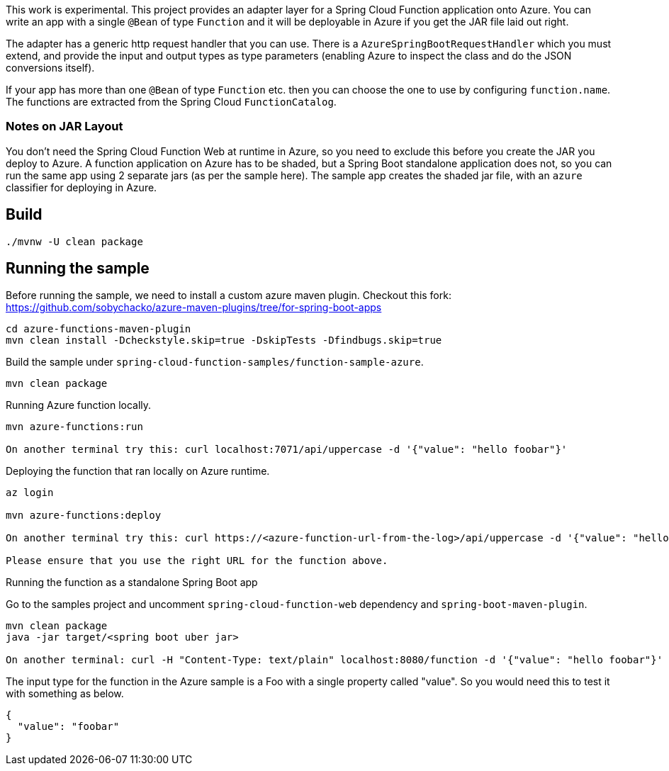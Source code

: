 This work is experimental.
This project provides an adapter layer for a Spring Cloud Function application onto Azure.
You can write an app with a single `@Bean` of type `Function` and it will be deployable in Azure if you get the JAR file laid out right.

The adapter has a generic http request handler that you can use.
There is a `AzureSpringBootRequestHandler` which you must extend, and provide the input and output types as type parameters (enabling Azure to inspect the class and do the JSON conversions itself).

If your app has more than one `@Bean` of type `Function` etc. then you can choose the one to use by configuring `function.name`.
The functions are extracted from the Spring Cloud `FunctionCatalog`.

=== Notes on JAR Layout

You don't need the Spring Cloud Function Web at runtime in Azure, so you need to exclude this before you create the JAR you deploy to Azure.
A function application on Azure has to be shaded, but a Spring Boot standalone application does not, so you can run the same app using 2 separate jars (as per the sample here).
The sample app creates the shaded jar file, with an `azure` classifier for deploying in Azure.

== Build

----
./mvnw -U clean package
----

== Running the sample

Before running the sample, we need to install a custom azure maven plugin.
Checkout this fork: https://github.com/sobychacko/azure-maven-plugins/tree/for-spring-boot-apps
----
cd azure-functions-maven-plugin
mvn clean install -Dcheckstyle.skip=true -DskipTests -Dfindbugs.skip=true
----

Build the sample under `spring-cloud-function-samples/function-sample-azure`.

----
mvn clean package
----

Running Azure function locally.

----
mvn azure-functions:run

On another terminal try this: curl localhost:7071/api/uppercase -d '{"value": "hello foobar"}'
----

Deploying the function that ran locally on Azure runtime.

----
az login

mvn azure-functions:deploy

On another terminal try this: curl https://<azure-function-url-from-the-log>/api/uppercase -d '{"value": "hello foobar!"}'

Please ensure that you use the right URL for the function above.
----

Running the function as a standalone Spring Boot app

Go to the samples project and uncomment `spring-cloud-function-web` dependency and `spring-boot-maven-plugin`.

----
mvn clean package
java -jar target/<spring boot uber jar>

On another terminal: curl -H "Content-Type: text/plain" localhost:8080/function -d '{"value": "hello foobar"}'
----

The input type for the function in the Azure sample is a Foo with a single property called "value". So you would need this to test it with something as below.

----
{
  "value": "foobar"
}
----